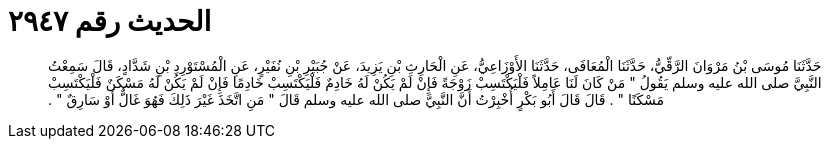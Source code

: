 
= الحديث رقم ٢٩٤٧

[quote.hadith]
حَدَّثَنَا مُوسَى بْنُ مَرْوَانَ الرَّقِّيُّ، حَدَّثَنَا الْمُعَافَى، حَدَّثَنَا الأَوْزَاعِيُّ، عَنِ الْحَارِثِ بْنِ يَزِيدَ، عَنْ جُبَيْرِ بْنِ نُفَيْرٍ، عَنِ الْمُسْتَوْرِدِ بْنِ شَدَّادٍ، قَالَ سَمِعْتُ النَّبِيَّ صلى الله عليه وسلم يَقُولُ ‏"‏ مَنْ كَانَ لَنَا عَامِلاً فَلْيَكْتَسِبْ زَوْجَةً فَإِنْ لَمْ يَكُنْ لَهُ خَادِمٌ فَلْيَكْتَسِبْ خَادِمًا فَإِنْ لَمْ يَكُنْ لَهُ مَسْكَنٌ فَلْيَكْتَسِبْ مَسْكَنًا ‏"‏ ‏.‏ قَالَ قَالَ أَبُو بَكْرٍ أُخْبِرْتُ أَنَّ النَّبِيَّ صلى الله عليه وسلم قَالَ ‏"‏ مَنِ اتَّخَذَ غَيْرَ ذَلِكَ فَهُوَ غَالٌّ أَوْ سَارِقٌ ‏"‏ ‏.‏